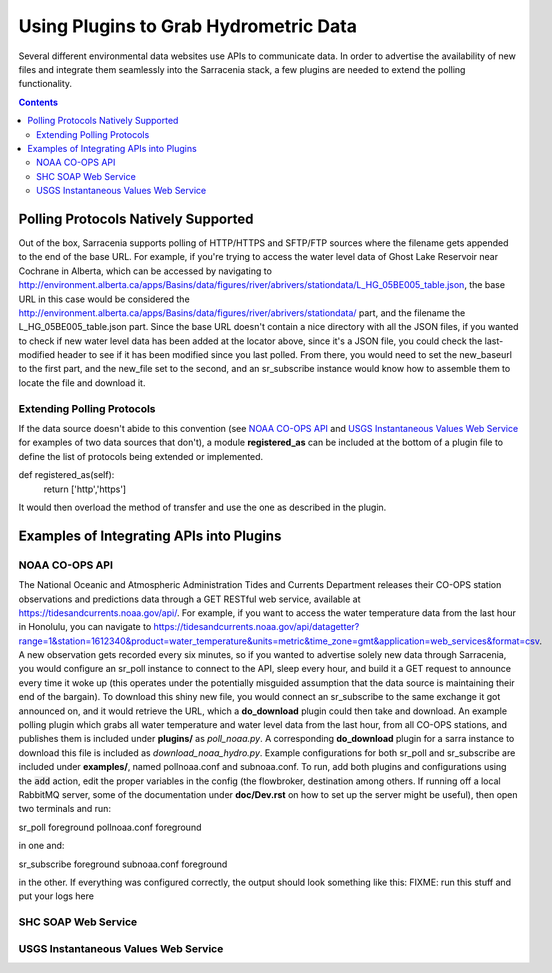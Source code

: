 =======================================
Using Plugins to Grab Hydrometric Data 
=======================================

Several different environmental data websites use APIs to communicate data. In order to advertise the
availability of new files and integrate them seamlessly into the Sarracenia stack, a few plugins are
needed to extend the polling functionality.

.. contents::

Polling Protocols Natively Supported
------------------------------------
Out of the box, Sarracenia supports polling of HTTP/HTTPS and SFTP/FTP sources where the filename
gets appended to the end of the base URL. For example, if you're trying to access the water level
data of Ghost Lake Reservoir near Cochrane in Alberta, which can be accessed by navigating to 
http://environment.alberta.ca/apps/Basins/data/figures/river/abrivers/stationdata/L_HG_05BE005_table.json,
the base URL in this case would be considered the http://environment.alberta.ca/apps/Basins/data/figures/river/abrivers/stationdata/ part, and the filename the L_HG_05BE005_table.json part. Since the base URL doesn't
contain a nice directory with all the JSON files, if you wanted to check if new water level data has 
been added at the locator above, since it's a JSON file, you could check the last-modified header to
see if it has been modified since you last polled. From there, you would need to set the new_baseurl to the 
first part, and the new_file set to the second, and an sr_subscribe instance would know how to assemble 
them to locate the file and download it. 

Extending Polling Protocols
~~~~~~~~~~~~~~~~~~~~~~~~~~~
If the data source doesn't abide to this convention (see `NOAA CO-OPS API`_ and `USGS Instantaneous Values 
Web Service`_ for examples of two data sources that don't), a module **registered_as** can be included at 
the bottom of a plugin file to define the list of protocols being extended or implemented. 

def registered_as(self):
        return ['http','https']

It would then overload the method of transfer and use the one as described in the plugin.

Examples of Integrating APIs into Plugins
-----------------------------------------
NOAA CO-OPS API
~~~~~~~~~~~~~~~
The National Oceanic and Atmospheric Administration Tides and Currents Department releases their CO-OPS 
station observations and predictions data through a GET RESTful web service, available at 
https://tidesandcurrents.noaa.gov/api/. For example, if you want to access the water temperature data 
from the last hour in Honolulu, you can navigate to https://tidesandcurrents.noaa.gov/api/datagetter?range=1&station=1612340&product=water_temperature&units=metric&time_zone=gmt&application=web_services&format=csv.
A new observation gets recorded every six minutes, so if you wanted to advertise solely new data through
Sarracenia, you would configure an sr_poll instance to connect to the API, sleep every hour, and build
it a GET request to announce every time it woke up (this operates under the potentially misguided assumption 
that the data source is maintaining their end of the bargain). To download this shiny new file, you would connect
an sr_subscribe to the same exchange it got announced on, and it would retrieve the URL, which a **do_download**
plugin could then take and download. An example polling plugin which grabs all water temperature and water level 
data from the last hour, from all CO-OPS stations, and publishes them is included under **plugins/** as 
*poll_noaa.py*. A corresponding **do_download** plugin for a sarra instance to download this file is included 
as *download_noaa_hydro.py*. Example configurations for both sr_poll and sr_subscribe are included under 
**examples/**, named pollnoaa.conf and subnoaa.conf. To run, add both plugins and configurations
using the :code:`add` action, edit the proper variables in the config (the flowbroker, destination among others. 
If running off a local RabbitMQ server, some of the documentation under **doc/Dev.rst** on how to set up the
server might be useful), then open two terminals and run:

sr_poll foreground pollnoaa.conf foreground

in one and:

sr_subscribe foreground subnoaa.conf foreground

in the other. If everything was configured correctly, the output should look something like this:
FIXME: run this stuff and put your logs here

SHC SOAP Web Service
~~~~~~~~~~~~~~~~~~~~

USGS Instantaneous Values Web Service
~~~~~~~~~~~~~~~~~~~~~~~~~~~~~~~~~~~~~
